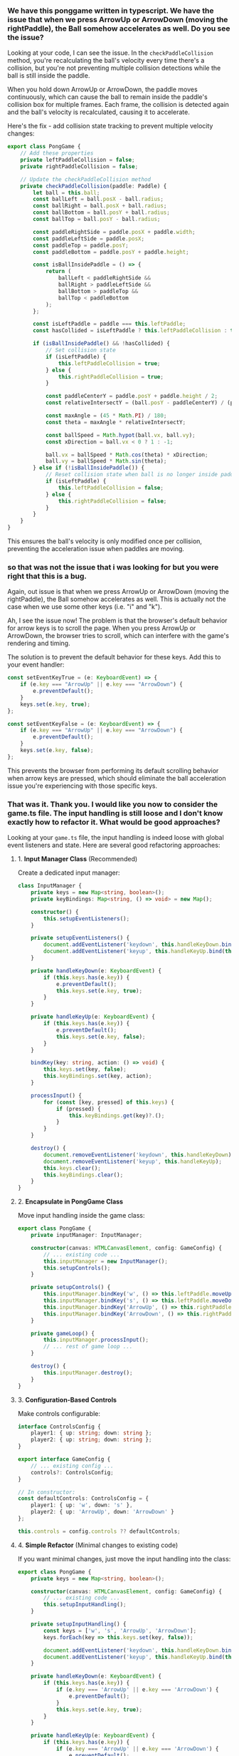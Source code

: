 :PROPERTIES:
:GPTEL_MODEL: claude-sonnet-4-20250514
:GPTEL_BACKEND: Claude
:GPTEL_SYSTEM: You are a large language model living in Emacs and a helpful assistant. Avoid long answers.
:GPTEL_BOUNDS: ((response (460 3376) (3674 4581) (4773 9523) (9734 11652)))
:END:

*** We have this ponggame written in typescript. We have the issue that when we press ArrowUp or ArrowDown (moving the rightPaddle), the Ball somehow accelerates as well. Do you see the issue?

Looking at your code, I can see the issue. In the =checkPaddleCollision= method, you're recalculating the ball's velocity every time there's a collision, but you're not preventing multiple collision detections while the ball is still inside the paddle.

When you hold down ArrowUp or ArrowDown, the paddle moves continuously, which can cause the ball to remain inside the paddle's collision box for multiple frames. Each frame, the collision is detected again and the ball's velocity is recalculated, causing it to accelerate.

Here's the fix - add collision state tracking to prevent multiple velocity changes:

#+begin_src typescript
export class PongGame {
    // Add these properties
    private leftPaddleCollision = false;
    private rightPaddleCollision = false;

    // Update the checkPaddleCollision method
    private checkPaddleCollision(paddle: Paddle) {
        let ball = this.ball;
        const ballLeft = ball.posX - ball.radius;
        const ballRight = ball.posX + ball.radius;
        const ballBottom = ball.posY + ball.radius;
        const ballTop = ball.posY - ball.radius;

        const paddleRightSide = paddle.posX + paddle.width;
        const paddleLeftSide = paddle.posX;
        const paddleTop = paddle.posY;
        const paddleBottom = paddle.posY + paddle.height;

        const isBallInsidePaddle = () => {
            return (
                ballLeft < paddleRightSide &&
                ballRight > paddleLeftSide &&
                ballBottom > paddleTop &&
                ballTop < paddleBottom
            );
        };

        const isLeftPaddle = paddle === this.leftPaddle;
        const hasCollided = isLeftPaddle ? this.leftPaddleCollision : this.rightPaddleCollision;

        if (isBallInsidePaddle() && !hasCollided) {
            // Set collision state
            if (isLeftPaddle) {
                this.leftPaddleCollision = true;
            } else {
                this.rightPaddleCollision = true;
            }

            const paddleCenterY = paddle.posY + paddle.height / 2;
            const relativeIntersectY = (ball.posY - paddleCenterY) / (paddle.height / 2);

            const maxAngle = (45 * Math.PI) / 180;
            const theta = maxAngle * relativeIntersectY;

            const ballSpeed = Math.hypot(ball.vx, ball.vy);
            const xDirection = ball.vx < 0 ? 1 : -1;

            ball.vx = ballSpeed * Math.cos(theta) * xDirection;
            ball.vy = ballSpeed * Math.sin(theta);
        } else if (!isBallInsidePaddle()) {
            // Reset collision state when ball is no longer inside paddle
            if (isLeftPaddle) {
                this.leftPaddleCollision = false;
            } else {
                this.rightPaddleCollision = false;
            }
        }
    }
}
#+end_src

This ensures the ball's velocity is only modified once per collision, preventing the acceleration issue when paddles are moving.

*** so that was not the issue that i was looking for but you were right that this is a bug.

Again, out issue is that when we press ArrowUp or ArrowDown (moving the rightPaddle), the Ball somehow accelerates as well. This is actually not the case when we use some other keys (i.e. "i" and "k").

Ah, I see the issue now! The problem is that the browser's default behavior for arrow keys is to scroll the page. When you press ArrowUp or ArrowDown, the browser tries to scroll, which can interfere with the game's rendering and timing.

The solution is to prevent the default behavior for these keys. Add this to your event handler:

#+begin_src typescript
const setEventKeyTrue = (e: KeyboardEvent) => {
    if (e.key === "ArrowUp" || e.key === "ArrowDown") {
        e.preventDefault();
    }
    keys.set(e.key, true);
};

const setEventKeyFalse = (e: KeyboardEvent) => {
    if (e.key === "ArrowUp" || e.key === "ArrowDown") {
        e.preventDefault();
    }
    keys.set(e.key, false);
};
#+end_src

This prevents the browser from performing its default scrolling behavior when arrow keys are pressed, which should eliminate the ball acceleration issue you're experiencing with those specific keys.

*** That was it. Thank you. I would like you now to consider the game.ts file. The input handling is still loose and I don't know exactly how to refactor it. What would be good approaches?

Looking at your =game.ts= file, the input handling is indeed loose with global event listeners and state. Here are several good refactoring approaches:

**** 1. *Input Manager Class* (Recommended)

Create a dedicated input manager:

#+begin_src typescript
class InputManager {
    private keys = new Map<string, boolean>();
    private keyBindings: Map<string, () => void> = new Map();

    constructor() {
        this.setupEventListeners();
    }

    private setupEventListeners() {
        document.addEventListener('keydown', this.handleKeyDown.bind(this));
        document.addEventListener('keyup', this.handleKeyUp.bind(this));
    }

    private handleKeyDown(e: KeyboardEvent) {
        if (this.keys.has(e.key)) {
            e.preventDefault();
            this.keys.set(e.key, true);
        }
    }

    private handleKeyUp(e: KeyboardEvent) {
        if (this.keys.has(e.key)) {
            e.preventDefault();
            this.keys.set(e.key, false);
        }
    }

    bindKey(key: string, action: () => void) {
        this.keys.set(key, false);
        this.keyBindings.set(key, action);
    }

    processInput() {
        for (const [key, pressed] of this.keys) {
            if (pressed) {
                this.keyBindings.get(key)?.();
            }
        }
    }

    destroy() {
        document.removeEventListener('keydown', this.handleKeyDown);
        document.removeEventListener('keyup', this.handleKeyUp);
        this.keys.clear();
        this.keyBindings.clear();
    }
}
#+end_src

**** 2. *Encapsulate in PongGame Class*

Move input handling inside the game class:

#+begin_src typescript
export class PongGame {
    private inputManager: InputManager;

    constructor(canvas: HTMLCanvasElement, config: GameConfig) {
        // ... existing code ...
        this.inputManager = new InputManager();
        this.setupControls();
    }

    private setupControls() {
        this.inputManager.bindKey('w', () => this.leftPaddle.moveUp(this.canvas));
        this.inputManager.bindKey('s', () => this.leftPaddle.moveDown(this.canvas));
        this.inputManager.bindKey('ArrowUp', () => this.rightPaddle.moveUp(this.canvas));
        this.inputManager.bindKey('ArrowDown', () => this.rightPaddle.moveDown(this.canvas));
    }

    private gameLoop() {
        this.inputManager.processInput();
        // ... rest of game loop ...
    }

    destroy() {
        this.inputManager.destroy();
    }
}
#+end_src

**** 3. *Configuration-Based Controls*

Make controls configurable:

#+begin_src typescript
interface ControlsConfig {
    player1: { up: string; down: string };
    player2: { up: string; down: string };
}

export interface GameConfig {
    // ... existing config ...
    controls?: ControlsConfig;
}

// In constructor:
const defaultControls: ControlsConfig = {
    player1: { up: 'w', down: 's' },
    player2: { up: 'ArrowUp', down: 'ArrowDown' }
};

this.controls = config.controls ?? defaultControls;
#+end_src

**** 4. *Simple Refactor* (Minimal changes to existing code)

If you want minimal changes, just move the input handling into the class:

#+begin_src typescript
export class PongGame {
    private keys = new Map<string, boolean>();

    constructor(canvas: HTMLCanvasElement, config: GameConfig) {
        // ... existing code ...
        this.setupInputHandling();
    }

    private setupInputHandling() {
        const keys = ['w', 's', 'ArrowUp', 'ArrowDown'];
        keys.forEach(key => this.keys.set(key, false));

        document.addEventListener('keydown', this.handleKeyDown.bind(this));
        document.addEventListener('keyup', this.handleKeyUp.bind(this));
    }

    private handleKeyDown(e: KeyboardEvent) {
        if (this.keys.has(e.key)) {
            if (e.key === 'ArrowUp' || e.key === 'ArrowDown') {
                e.preventDefault();
            }
            this.keys.set(e.key, true);
        }
    }

    private handleKeyUp(e: KeyboardEvent) {
        if (this.keys.has(e.key)) {
            if (e.key === 'ArrowUp' || e.key === 'ArrowDown') {
                e.preventDefault();
            }
            this.keys.set(e.key, false);
        }
    }

    private handleInput() {
        if (this.keys.get('w')) this.leftPaddle.moveUp(this.canvas);
        if (this.keys.get('s')) this.leftPaddle.moveDown(this.canvas);
        if (this.keys.get('ArrowUp')) this.rightPaddle.moveUp(this.canvas);
        if (this.keys.get('ArrowDown')) this.rightPaddle.moveDown(this.canvas);
    }

    destroy() {
        document.removeEventListener('keydown', this.handleKeyDown);
        document.removeEventListener('keyup', this.handleKeyUp);
    }
}
#+end_src

I'd recommend *approach #1* with the InputManager class as it's the most flexible and maintainable.

***
*** what is happening here?
#+begin_src js
document.addEventListener("keydown", this.handleKeyDown.bind(this));
document.addEventListener("keyup", this.handleKeyUp.bind(this));
#+end_src
Can you explain?

Great question! Let me break down what's happening with =.bind(this)=:

**** The Problem

When you pass a method as a callback to =addEventListener=, JavaScript loses the context of what =this= refers to:

#+begin_src javascript
class MyClass {
    name = "MyClass";

    myMethod() {
        console.log(this.name); // What is 'this' here?
    }
}

const obj = new MyClass();
obj.myMethod(); // Works fine - 'this' is obj

// But when used as a callback:
document.addEventListener('click', obj.myMethod); // 'this' is now undefined or window!
#+end_src

**** The Solution: =.bind(this)=

=.bind(this)= creates a new function where =this= is permanently bound to the object you specify:

#+begin_src javascript
document.addEventListener('click', obj.myMethod.bind(obj)); // Now 'this' is always obj
#+end_src

**** In Your Context

#+begin_src javascript
document.addEventListener("keydown", this.handleKeyDown.bind(this));
#+end_src

- =this.handleKeyDown= - references the method
- =.bind(this)= - creates a new function where =this= always refers to the InputManager instance
- When the event fires, =handleKeyDown= can access =this.keys=, =this.keyBindings=, etc.

**** Alternative Approaches

*Arrow Functions (modern approach):*
#+begin_src javascript
document.addEventListener("keydown", (e) => this.handleKeyDown(e));
#+end_src

*Store reference:*
#+begin_src javascript
this.boundHandleKeyDown = this.handleKeyDown.bind(this);
document.addEventListener("keydown", this.boundHandleKeyDown);
// Later: document.removeEventListener("keydown", this.boundHandleKeyDown);
#+end_src

*Class property arrow function:*
#+begin_src javascript
class InputManager {
    handleKeyDown = (e: KeyboardEvent) => {
        // 'this' is automatically bound
    }
}
#+end_src

The =.bind(this)= approach ensures that when the browser calls your event handler, it can still access the class instance's properties and methods.

*****
